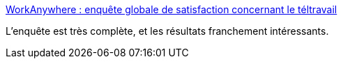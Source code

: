 :jbake-type: post
:jbake-status: published
:jbake-title: WorkAnywhere : enquête globale de satisfaction concernant le téltravail
:jbake-tags: télétravail,sondage,france,entreprise,organisation,méthode,_mois_mai,_année_2020
:jbake-date: 2020-05-26
:jbake-depth: ../
:jbake-uri: shaarli/1590480374000.adoc
:jbake-source: https://nicolas-delsaux.hd.free.fr/Shaarli?searchterm=https%3A%2F%2Fchoosemycompany.com%2Fstock%2Fdocs%2Fworkanywhere-2020-global-2853-fr.pdf&searchtags=t%C3%A9l%C3%A9travail+sondage+france+entreprise+organisation+m%C3%A9thode+_mois_mai+_ann%C3%A9e_2020
:jbake-style: shaarli

https://choosemycompany.com/stock/docs/workanywhere-2020-global-2853-fr.pdf[WorkAnywhere : enquête globale de satisfaction concernant le téltravail]

L'enquête est très complète, et les résultats franchement intéressants.
